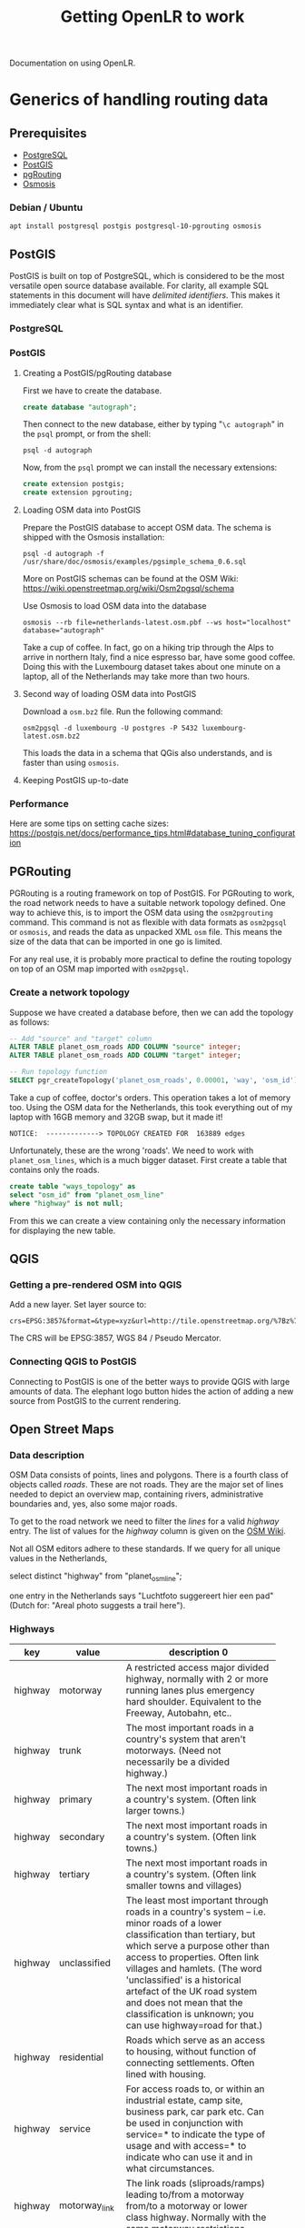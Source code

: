 #+TITLE: Getting OpenLR to work
Documentation on using OpenLR.

* Generics of handling routing data
** Prerequisites
- [[https://www.postgresql.org/about/][PostgreSQL]]
- [[http://www.postgis.net/][PostGIS]]
- [[https://pgrouting.org/][pgRouting]]
- [[https://wiki.openstreetmap.org/wiki/Osmosis][Osmosis]]

*** Debian / Ubuntu
#+BEGIN_SRC shell
apt install postgresql postgis postgresql-10-pgrouting osmosis
#+END_SRC

** PostGIS
PostGIS is built on top of PostgreSQL, which is considered to be the most versatile open source database available. For clarity, all example SQL statements in this document will have /delimited identifiers/. This makes it immediately clear what is SQL syntax and what is an identifier.
*** PostgreSQL

*** PostGIS
**** Creating a PostGIS/pgRouting database
First we have to create the database.
#+BEGIN_SRC sql
create database "autograph";
#+END_SRC

Then connect to the new database, either by typing "=\c autograph=" in the =psql= prompt, or from the shell:
#+BEGIN_SRC shell
psql -d autograph
#+END_SRC

Now, from the =psql= prompt we can install the necessary extensions:

#+BEGIN_SRC sql
create extension postgis;
create extension pgrouting;
#+END_SRC

**** Loading OSM data into PostGIS
Prepare the PostGIS database to accept OSM data. The schema is shipped with the Osmosis installation:
#+BEGIN_SRC shell
psql -d autograph -f /usr/share/doc/osmosis/examples/pgsimple_schema_0.6.sql
#+END_SRC

More on PostGIS schemas can be found at the OSM Wiki: [[https://wiki.openstreetmap.org/wiki/Osm2pgsql/schema]]

Use Osmosis to load OSM data into the database
#+BEGIN_SRC shell
osmosis --rb file=netherlands-latest.osm.pbf --ws host="localhost" database="autograph"
#+END_SRC
Take a cup of coffee. In fact, go on a hiking trip through the Alps to arrive in northern Italy, find a nice espresso bar, have some good coffee. Doing this with the Luxembourg dataset takes about one minute on a laptop, all of the Netherlands may take more than two hours.

**** Second way of loading OSM data into PostGIS
Download a =osm.bz2= file. Run the following command:

#+BEGIN_SRC shell
osm2pgsql -d luxembourg -U postgres -P 5432 luxembourg-latest.osm.bz2
#+END_SRC

This loads the data in a schema that QGis also understands, and is faster than using =osmosis=.

**** Keeping PostGIS up-to-date

*** Performance
Here are some tips on setting cache sizes: [[https://postgis.net/docs/performance_tips.html#database_tuning_configuration]]

** PGRouting
PGRouting is a routing framework on top of PostGIS. For PGRouting to work, the road network needs to have a suitable network topology defined. One way to achieve this, is to import the OSM data using the =osm2pgrouting= command. This command is not as flexible with data formats as =osm2pgsql= or =osmosis=, and reads the data as unpacked XML =osm= file. This means the size of the data that can be imported in one go is limited.

For any real use, it is probably more practical to define the routing topology on top of an OSM map imported with =osm2pgsql=.

*** Create a network topology
Suppose we have created a database before, then we can add the topology as follows:

#+BEGIN_SRC sql
-- Add "source" and "target" column
ALTER TABLE planet_osm_roads ADD COLUMN "source" integer;
ALTER TABLE planet_osm_roads ADD COLUMN "target" integer;

-- Run topology function
SELECT pgr_createTopology('planet_osm_roads', 0.00001, 'way', 'osm_id');
#+END_SRC

Take a cup of coffee, doctor's orders. This operation takes a lot of memory too. Using the OSM data for the Netherlands, this took everything out of my laptop with 16GB memory and 32GB swap, but it made it!

#+BEGIN_SRC
NOTICE:  -------------> TOPOLOGY CREATED FOR  163889 edges
#+END_SRC

Unfortunately, these are the wrong 'roads'. We need to work with =planet_osm_lines=, which is a much bigger dataset. First create a table that contains only the roads.

#+BEGIN_SRC sql
create table "ways_topology" as
select "osm_id" from "planet_osm_line"
where "highway" is not null;
#+END_SRC

From this we can create a view containing only the necessary information for displaying the new table.


** QGIS
*** Getting a pre-rendered OSM into QGIS
Add a new layer. Set layer source to:
#+BEGIN_EXAMPLE
crs=EPSG:3857&format=&type=xyz&url=http://tile.openstreetmap.org/%7Bz%7D/%7Bx%7D/%7By%7D.png
#+END_EXAMPLE
The CRS will be EPSG:3857, WGS 84 / Pseudo Mercator.
*** Connecting QGIS to PostGIS
Connecting to PostGIS is one of the better ways to provide QGIS with large amounts of data. The elephant logo button hides the action of adding a new source from PostGIS to the current rendering.

** Open Street Maps
*** Data description
OSM Data consists of points, lines and polygons. There is a fourth class of objects called /roads/. These are not roads. They are the major set of lines needed to depict an overview map, containing rivers, administrative boundaries and, yes, also some major roads.


To get to the road network we need to filter the /lines/ for a valid /highway/ entry. The list of values for the /highway/ column is given on the [[https://wiki.openstreetmap.org/wiki/Key:highway][OSM Wiki]].

Not all OSM editors adhere to these standards. If we query for all unique values in the Netherlands,

#+BEGIN_SOURCE: sql
select distinct "highway" from "planet_osm_line";
#+END_SOURCE

one entry in the Netherlands says "Luchtfoto suggereert hier een pad" (Dutch for: "Areal photo suggests a trail here").

*** Highways
| key     | value          | description                           0 |
|         |                | <25>                      |
|---------+----------------+---------------------------|
| highway | motorway       | A restricted access major divided highway, normally with 2 or more running lanes plus emergency hard shoulder. Equivalent to the Freeway, Autobahn, etc.. |
| highway | trunk          | The most important roads in a country's system that aren't motorways. (Need not necessarily be a divided highway.) |
| highway | primary        | The next most important roads in a country's system. (Often link larger towns.) |
| highway | secondary      | The next most important roads in a country's system. (Often link towns.) |
| highway | tertiary       | The next most important roads in a country's system. (Often link smaller towns and villages) |
| highway | unclassified   | The least most important through roads in a country's system – i.e. minor roads of a lower classification than tertiary, but which serve a purpose other than access to properties. Often link villages and hamlets. (The word 'unclassified' is a historical artefact of the UK road system and does not mean that the classification is unknown; you can use highway=road for that.) |
| highway | residential    | Roads which serve as an access to housing, without function of connecting settlements. Often lined with housing. |
| highway | service        | For access roads to, or within an industrial estate, camp site, business park, car park etc. Can be used in conjunction with service=* to indicate the type of usage and with access=* to indicate who can use it and in what circumstances. |
| highway | motorway_link  | The link roads (sliproads/ramps) leading to/from a motorway from/to a motorway or lower class highway. Normally with the same motorway restrictions. |
| highway | trunk_link     | The link roads (sliproads/ramps) leading to/from a trunk road from/to a trunk road or lower class highway. |
| highway | primary_link   | The link roads (sliproads/ramps) leading to/from a primary road from/to a primary road or lower class highway. |
| highway | secondary_link | The link roads (sliproads/ramps) leading to/from a secondary road from/to a secondary road or lower class highway. |
| highway | tertiary_link  | The link roads (sliproads/ramps) leading to/from a tertiary road from/to a tertiary road or lower class highway. |
| highway | living_street  | For living streets, which are residential streets where pedestrians have legal priority over cars, speeds are kept very low and where children are allowed to play on the street. |
| highway | pedestrian     | For roads used mainly/exclusively for pedestrians in shopping and some residential areas which may allow access by motorised vehicles only for very limited periods of the day. To create a 'square' or 'plaza' create a closed way and tag as pedestrian and also with area=yes. |
| highway | track          | Roads for mostly agricultural or forestry uses. To describe the quality of a track, see tracktype=*. Note: Although tracks are often rough with unpaved surfaces, this tag is not describing the quality of a road but its use. Consequently, if you want to tag a general use road, use one of the general highway values instead of track. |
| highway | bus_guideway   | A busway where the vehicle guided by the way (though not a railway) and is not suitable for other traffic. Please note: this is not a normal bus lane, use access=no, psv=yes instead! |
| highway | escape         | For runaway truck ramps, runaway truck lanes, emergency escape ramps, or truck arrester beds. It enables vehicles with braking failure to safely stop. |
| highway | raceway        | A course or track for (motor) racing |
| highway | road           | A road/way/street/motorway/etc. of unknown type. It can stand for anything ranging from a footpath to a motorway. This tag should only be used temporarily until the road/way/etc. has been properly surveyed. If you do know the road type, do not use this value, instead use one of the more specific highway=* values. |
| highway | footway        | For designated footpaths; i.e., mainly/exclusively for pedestrians. This includes walking tracks and gravel paths. If bicycles are allowed as well, you can indicate this by adding a bicycle=yes tag. Should not be used for paths where the primary or intended usage is unknown. Use highway=pedestrian for pedestrianised roads in shopping or residential areas and highway=track if it is usable by agricultural or similar vehicles. |
| highway | bridleway      | For horses. Equivalent to highway=path + horse=designated. |
| highway | steps          | For flights of steps (stairs) on footways. Use with step_count=* to indicate the number of steps |
| highway | path           | A non-specific path. Use highway=footway for paths mainly for walkers, highway=cycleway for one also usable by cyclists, highway=bridleway for ones available to horses as well as walkers and highway=track for ones which is passable by agriculture or similar vehicles. |
| highway | cycleway       | For designated cycleways. Add foot=* only if default-access-restrictions do not apply. |

We can put these values into a table in our database and use the following query to create a new table with only the desired roads.

#+BEGIN_SRC: sql
create table "ways" as
  select "osm_id", "highway", "way"
  from "planet_osm_line"
  where "highway" in
    (select "value" from "highway_values");
#+END_SRC

*** Osmosis
Osmosis is a command-line tool to manipulate/filter/extract OSM data.

- [[http://coastalrocket.blogspot.com/2012/09/how-to-get-up-to-date-osm-in-postgis.html][A blog post on keeping a PostGIS database up-to-date.]]
*** How to get an up-to-date OSM in PostGIS
#+BEGIN_QUOTE
How to build an OSM database that is up to date.
Rather than doing a quarterly manual job of downloading a 14Gb+ file, decompressing it (250Gb+) and inserting it into a database it will be a lot easier to download daily (50Mb) OSM change files (.osc) and apply the changes to the existing database.

The instructions below is a modified version of Martin van Exel's tutorial here - https://docs.google.com/document/pub?id=1paaYsOakgJEYP380R70s4SGYq8ME3ASl-mweVi1DlQ4

# now pop into PostgreSQL and build a suitable database & user (could be tidier)
adduser osm
passwd osm
# and some badly chosen password: osm, osm
su - postgres psql
createdb osm
createlang plpgsql osm
CREATE USER osm WITH PASSWORD 'osm';
#CREATE DATABASE osm;
GRANT ALL PRIVILEGES ON DATABASE osm to osm;
GRANT ALL PRIVILEGES ON DATABASE osm to postgres;
\q
psql -d osm -U osm -f /usr/pgsql-9.1/share/contrib/postgis-2.0/postgis.sql
psql -d osm -U osm f /usr/pgsql-9.1/share/contrib/postgis-2.0/spatial_ref_sys.sql
psql -U osm -d osm
CREATE EXTENSION hstore;
\q
psql -U osm -d osm -f /home/<user name>/osm/osmosis-0.41/script/pgsimple_schema_0.6.sql

# make some directories and get some data
su mkdir /tmp/osm
cd tmp/osm
mkdir planet
mkdir planet/replication

# now get some OSM data - either get the whole planet.. or get a sample from http://download.geofabrik.de/osm/
cd /tmp/osm/planet/
wget http://planet.openstreetmap.org/planet-latest.osm.bz2

# and thump into the database (using the VERY IMPORTANT --slim option, -C is how much memory we're setting aside for this: 4Gb in this case) /opt/osm2pgsql/osm2pgsql -S default.style --slim -d osm -C 4000 /tmp/osm/planet/planet-latest.osm.bz2

# create the configuration.txt and download.lock
osmosis --rrii workingDirectory=/tmp/osm/planet/replication

# create your state.txt file, visit http://toolserver.org/~mazder/replicate-sequences/ and enter details. To check the datetime required examine the contents of the bz2 file.

bunzip2 -c planet-latest.osm.bz2 | head


Now at this point I've been running osmosis to grab the change file and osm2pgsql to throw it at the database but you can apparently run osmosis on it's own;

# Osmosis on it's own version
/opt/osmosis-0.41/bin/osmosis --rri workingDirectory=/tmp/osm/planet/replication --sc --wpc user="osm" database="osm" password="osm"

# Or the two command route - grab a change file from the queue of necessary changes to perform
/opt/osmosis-0.41/bin/osmosis --rri workingDirectory=/tmp/osm/planet/replication --simplify-change --write-xml-change /tmp/osm/planet/replication/changes.osc.gz

# And append the changes to the database
/opt/osm2pgsql/osm2pgsql --append -S /opt/osm2pgsql/default.style -d osm -U postgres --slim /tmp/osm/planet/replication/changes.osc.gz

# You can put either set of commands into a script and cron it up, here's the script for the osm2pgsql route

#!/bin/sh
n=`ps -ef | grep -v grep | grep /opt/osmosis-0.41/ | wc -l`
m=`ps -ef | grep -v grep | grep /opt/osm2pgsql/ | wc -l`
let i=n+m
if [ $i -gt 0 ]; then
 echo osmosis or osm2pgsql running
else
 echo not running
 /opt/osmosis-0.41/bin/osmosis --rri workingDirectory=/tmp/osm/planet/replication --simplify-change --write-xml-change /tmp/osm/planet/replication/changes.osc.gz
 /opt/osm2pgsql/osm2pgsql --append -S /opt/osm2pgsql/default.style -d osm -U postgres --slim /tmp/osm/planet/replication/changes.osc.gz
fi

# Now you're probably running mod_tile and mapnik to render and serve up OSM tiles so we need a method to tell mod_tile to re-render all tiles that have updates. We can amend the osm2pgsql call with -e options to produce a list of tiles that need to be expired and thus re-rendered. [See OSM Tile Expire Methods].
# change the osm2pgsql command to read
 /opt/osm2pgsql/osm2pgsql --append -S /opt/osm2pgsql/default.style -d osm -U postgres --slim /tmp/osm/planet/replication/changes.osc.gz -e15 -o expire.list

# We now expire all tiles listed in the expire.list. I haven't included the install and setup of Mapnik or mod_tile so i'm going to use some dummy locations for them. I'm expiring tiles from zoom level 6 and downwards
cat expire.list | /opt/mapnik/mod_tile/render_expired --map=osm --min-zoom=6 --touch-from=7 >/dev/null

# The OSM Tile Expire Methods guide also recommends a daily re-render of the lower zoom levels.
#+END_QUOTE

* Using PGRouting from Python
There is a Python package to access the PGRouting database: [[https://github.com/herrkaefer/psycopgr][=psycopgr=]]. It has a tutorial.
** Installing
With any Python installation, just type:

#+BEGIN_SRC shell
pip install psycopgr
#+END_SRC

* Introduction to C#/.NET
The Itinero/OpenLR library is written in C#. To build software using it, you'll need a C# SDK, which can be downloaded from Microsoft: [[https://www.microsoft.com/net/learn/get-started][Get started with .NET]]

C# is a language developed by Microsoft, much like Java. It compiles to the virtual platform known as the CLR (Common Language Runtime). Together with a library of standard classes (FCL) this environment is .NET. The .NET environment runs on all major platforms (Windows, MacOS, Linux, Android...) making applications written in a .NET language (C#, F#, Visual Basic) portable.

If you have successfully installed the .NET SDK you should have the =dotnet= command-line tool.

#+BEGIN_SRC shell :exports both
dotnet --version
#+END_SRC

#+RESULTS:
: 2.1.4

** Creating a new project
A new project is created using =dotnet new=

#+BEGIN_SRC shell
dotnet new console --name my-openlr-tool --language C#
#+END_SRC

Then the new project is run using =dotnet run=

#+BEGIN_SRC shell :exports both
cd my-openlr-tool
dotnet run
#+END_SRC

#+RESULTS:
: Hello World!

Our console application was initialized with a  friendly "Hello World!". We will be extending the "Hello World!" example with the first OpenLR example.

#+BEGIN_SRC csharp :tangle my-openlr-tool/Program.cs :noweb no-export
  using System;

  <<first-example-imports>>

  namespace my_openlr_tool
  {
      class Program
      {
	  static void Main(string[] args)
	  {
	      Console.WriteLine("Hello World!");

	      <<first-example-load-data>>
	      <<first-example-encode-line>>
	  }
      }
  }
#+END_SRC

** Adding OpenLR as dependency
The .NET environment has two ways of adding external libraries to a project: packages and references. Adding a package will obtain a pre-compiled library from [[https://www.nuget.org/][NuGet]].

Documentation for OpenLR is a bit scarce: [[docs.itinero.tech]].

#+BEGIN_SRC shell :prologue "cd my-openlr-tool" :results silent
dotnet add package Itinero
dotnet add package Itinero.IO.Osm
dotnet add package OpenLR
#+END_SRC

** Import libraries
#+NAME: first-example-imports
#+BEGIN_SRC csharp
  // import File
  using System.IO;

  // import RouterDb
  using Itinero;
  // import method RouterDb.LoadOsmData
  using Itinero.IO.Osm;
  // import Vehicle
  using Itinero.Osm.Vehicles;

  // import Coder
  using OpenLR;
  // import OsmCoderProfile
  using OpenLR.Osm;
  // import ReferencedLine
  using OpenLR.Referenced.Locations;
#+END_SRC

** Running a first example
The following example encodes and decodes a line in Luxembourg. This loads OSM data from a PBF, which can be found on [[http://download.geofabrik.de/europe/luxembourg.html][GeoFabrik.de]].

*** Load the map
First we need to load the PBF file into the RouterDB. Loading the Luxembourg data takes a few seconds.

#+NAME: first-example-load-data
#+BEGIN_SRC csharp
  Console.Write("Loading Luxembourg ... ");
  var routerDb = new RouterDb();
  using (var sourceStream =
	 File.OpenRead(
	     Path.Combine(AppDomain.CurrentDomain.BaseDirectory,
			  "../../../luxembourg-latest.osm.pbf")))
  {
      routerDb.LoadOsmData(sourceStream, Vehicle.Car);
  }
  Console.WriteLine("done");
#+END_SRC

*** Encode a line
Next we encode a line between two coordinates and then decode it again.

#+NAME: first-example-encode-line
#+BEGIN_SRC csharp
  // create coder.
  var coder = new Coder(routerDb, new OsmCoderProfile());

  Console.WriteLine("Building a line location, and encoding it.");
  // build a line location from a shortest path.
  var line = coder.BuildLine(
      new Itinero.LocalGeo.Coordinate(
	  49.67218282319583f, 6.142280101776122f),
      new Itinero.LocalGeo.Coordinate(
	  49.67776489459803f, 6.1342549324035645f));

  Console.WriteLine("original line: {0} --> {1}",
		    line.StartLocation,
		    line.EndLocation);

  // encode this location.
  var encoded = coder.Encode(line);
  Console.WriteLine("encoded line: {0}", encoded);

  // decode this location.
  var decodedLine = coder.Decode(encoded) as ReferencedLine;
  Console.WriteLine("decoded line: {0} --> {1}",
		    decodedLine.StartLocation,
		    decodedLine.EndLocation);
#+END_SRC

Running this example should give the following output:

#+BEGIN_SRC shell :results verbatim :exports results
cd my-openlr-tool
dotnet run
#+END_SRC

#+RESULTS:
: Hello World!
: Loading Luxembourg ... done
: Building a line location, and encoding it.
: original line: 17060@0% [49.67221,6.14243]  --> 10712@0% [49.67784,6.133887]
: encoded line: CwReMiNSjSOYEvyqAjIjaAIG
: decoded line: 17060@0% [49.67221,6.14243]  --> 10712@0% [49.67784,6.133887]
